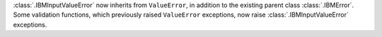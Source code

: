 :class:`.IBMInputValueError` now inherits from ``ValueError``, in addition to the existing parent class :class:`.IBMError`. Some validation functions, which previously raised ``ValueError`` exceptions, now raise :class:`.IBMInputValueError` exceptions.